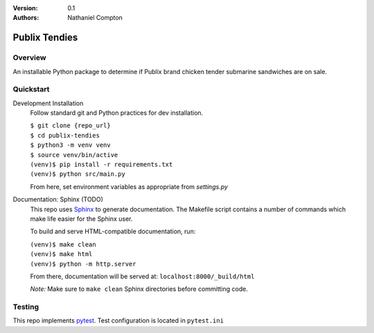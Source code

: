 :Version: 0.1
:Authors:
	Nathaniel Compton

===============
Publix Tendies
===============

Overview
-----------------

An installable Python package to determine if Publix brand chicken tender submarine sandwiches are on sale.

Quickstart
---------------

Development Installation
	Follow standard git and Python practices for dev installation.

	| ``$ git clone {repo_url}``
	| ``$ cd publix-tendies``
	| ``$ python3 -m venv venv``
	| ``$ source venv/bin/active``
	| ``(venv)$ pip install -r requirements.txt``
	| ``(venv)$ python src/main.py``

	From here, set environment variables as appropriate from `settings.py`

Documentation: Sphinx (TODO)
	This repo uses Sphinx_ to generate documentation. The Makefile script contains a number of commands which make life easier for the Sphinx user.

	To build and serve HTML-compatible documentation, run:

	| ``(venv)$ make clean``
	| ``(venv)$ make html``
	| ``(venv)$ python -m http.server``

	From there, documentation will be served at: ``localhost:8000/_build/html``

	*Note:* Make sure to ``make clean`` Sphinx directories before committing code.

Testing
-------

This repo implements pytest_.  Test configuration is located in ``pytest.ini``

.. _pytest: https://docs.pytest.org
.. _Sphinx: http://www.sphinx-doc.org

